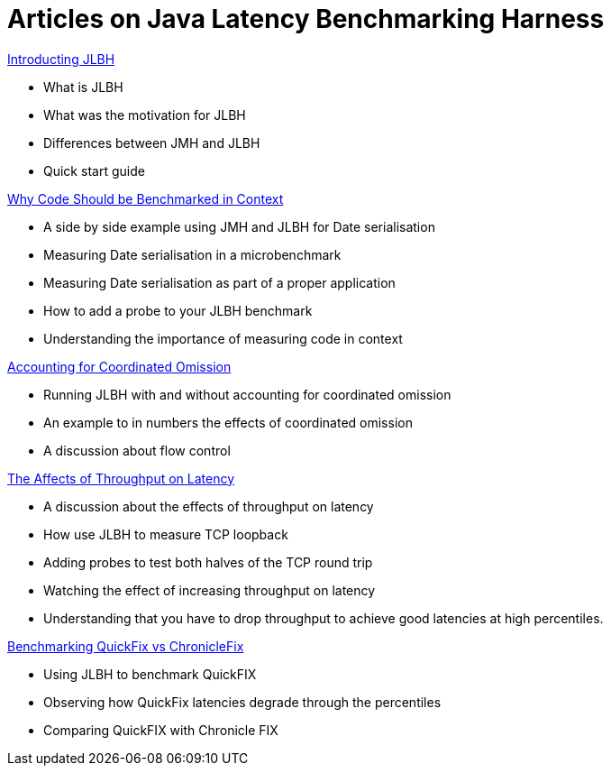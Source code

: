 = Articles on Java Latency Benchmarking Harness

http://www.rationaljava.com/2016/04/jlbh-introducing-java-latency.html[Introducting JLBH]

- What is JLBH
- What was the motivation for JLBH
- Differences between JMH and JLBH
- Quick start guide

http://www.rationaljava.com/2016/04/jlbh-examples-1-why-code-should-be.html[Why Code Should be Benchmarked in Context]

 - A side by side example using JMH and JLBH for Date serialisation
 - Measuring Date serialisation in a microbenchmark
 - Measuring Date serialisation as part of a proper application
 - How to add a probe to your JLBH benchmark
 - Understanding the importance of measuring code in context

http://www.rationaljava.com/2016/04/jlbh-examples-2-accounting-for.html[Accounting for Coordinated Omission]

- Running JLBH with and without accounting for coordinated omission
- An example to in numbers the effects of coordinated omission
- A discussion about flow control

http://www.rationaljava.com/2016/04/jlbh-examples-3-affects-of-throughput.html[The Affects of Throughput on Latency]

- A discussion about the effects of throughput on latency
- How use JLBH to measure TCP loopback
- Adding probes to test both halves of the TCP round trip
- Watching the effect of increasing throughput on latency
- Understanding that you have to drop throughput to achieve good latencies at high percentiles.

http://www.rationaljava.com/2016/04/jlbh-examples-4-benchmarking-quickfix.html[Benchmarking QuickFix vs ChronicleFix]

- Using JLBH to benchmark QuickFIX
- Observing how QuickFix latencies degrade through the percentiles
- Comparing QuickFIX with Chronicle FIX

